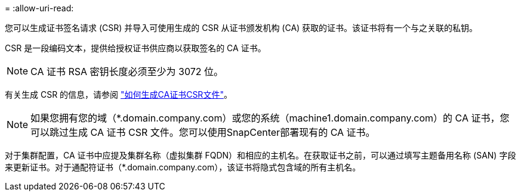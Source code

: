 = 
:allow-uri-read: 


您可以生成证书签名请求 (CSR) 并导入可使用生成的 CSR 从证书颁发机构 (CA) 获取的证书。该证书将有一个与之关联的私钥。

CSR 是一段编码文本，提供给授权证书供应商以获取签名的 CA 证书。


NOTE: CA 证书 RSA 密钥长度必须至少为 3072 位。

有关生成 CSR 的信息，请参阅 https://kb.netapp.com/Advice_and_Troubleshooting/Data_Protection_and_Security/SnapCenter/How_to_generate_CA_Certificate_CSR_file["如何生成CA证书CSR文件"^]。


NOTE: 如果您拥有您的域（*.domain.company.com）或您的系统（machine1.domain.company.com）的 CA 证书，您可以跳过生成 CA 证书 CSR 文件。您可以使用SnapCenter部署现有的 CA 证书。

对于集群配置，CA 证书中应提及集群名称（虚拟集群 FQDN）和相应的主机名。在获取证书之前，可以通过填写主题备用名称 (SAN) 字段来更新证书。对于通配符证书（*.domain.company.com），该证书将隐式包含域的所有主机名。
